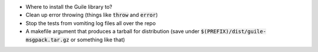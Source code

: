 .. default-role:: code

* Where to install the Guile library to?
* Clean up error throwing (things like `throw` and `error`)
* Stop the tests from vomiting log files all over the repo
* A makefile argument that produces a tarball for distribution (save under
  `$(PREFIX)/dist/guile-msgpack.tar.gz` or something like that)

